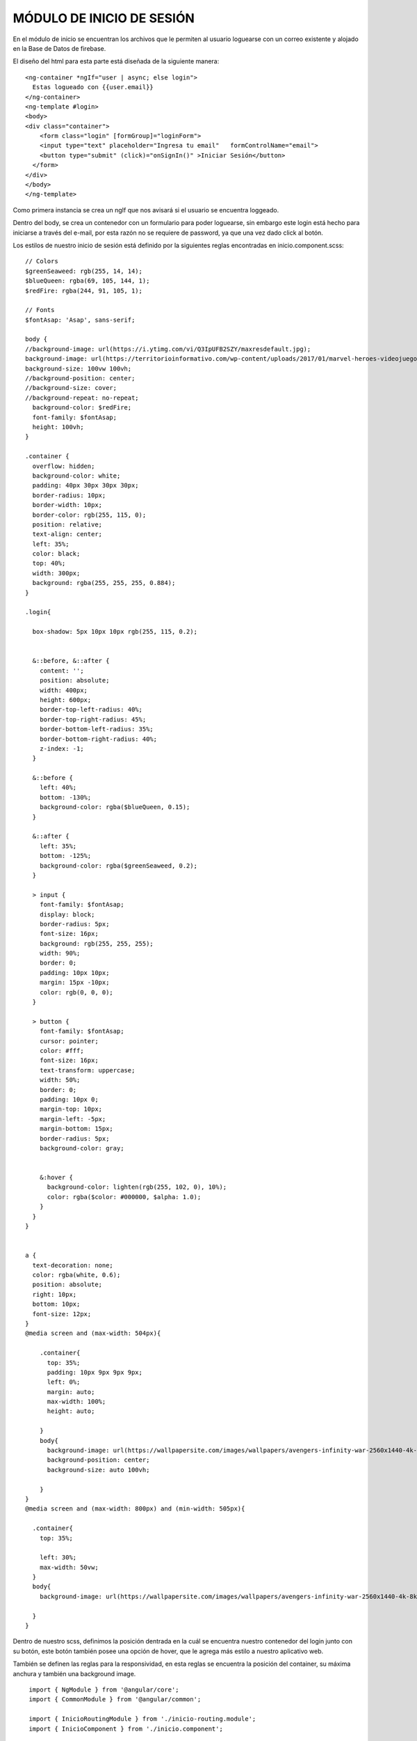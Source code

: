 MÓDULO DE INICIO DE SESIÓN
===========================


En el módulo de inicio se encuentran los archivos que le permiten al usuario loguearse con un correo existente y alojado en la Base de Datos de firebase.


El diseño del html para esta parte está diseñada de la siguiente manera:



::

    <ng-container *ngIf="user | async; else login">
      Estas logueado con {{user.email}}
    </ng-container>
    <ng-template #login>
    <body>
    <div class="container">
        <form class="login" [formGroup]="loginForm">
        <input type="text" placeholder="Ingresa tu email"   formControlName="email">
        <button type="submit" (click)="onSignIn()" >Iniciar Sesión</button>
      </form>
    </div>
    </body>
    </ng-template>



Como primera instancia se crea un ngIf que nos avisará si el usuario se encuentra loggeado.

Dentro del body, se crea un contenedor con un formulario para poder loguearse, sin embargo este login está hecho para iniciarse a través del e-mail, por esta razón no se requiere de password, ya que una vez dado click al botón.

Los estilos de nuestro inicio de sesión está definido por la siguientes reglas encontradas en inicio.component.scss:



::

	
    // Colors
    $greenSeaweed: rgb(255, 14, 14);
    $blueQueen: rgba(69, 105, 144, 1);
    $redFire: rgba(244, 91, 105, 1);

    // Fonts
    $fontAsap: 'Asap', sans-serif;

    body {
    //background-image: url(https://i.ytimg.com/vi/Q3IpUFB2SZY/maxresdefault.jpg);
    background-image: url(https://territorioinformativo.com/wp-content/uploads/2017/01/marvel-heroes-videojuego_Territorio-Informativo.jpg);
    background-size: 100vw 100vh;
    //background-position: center;
    //background-size: cover;
    //background-repeat: no-repeat;
      background-color: $redFire;
      font-family: $fontAsap;
      height: 100vh;
    }

    .container {
      overflow: hidden;
      background-color: white;
      padding: 40px 30px 30px 30px;
      border-radius: 10px;
      border-width: 10px;
      border-color: rgb(255, 115, 0);
      position: relative;
      text-align: center;
      left: 35%;
      color: black;
      top: 40%;
      width: 300px;
      background: rgba(255, 255, 255, 0.884);
    }

    .login{

      box-shadow: 5px 10px 10px rgb(255, 115, 0.2);


      &::before, &::after {
        content: '';
        position: absolute;
        width: 400px;
        height: 600px;
        border-top-left-radius: 40%;
        border-top-right-radius: 45%;
        border-bottom-left-radius: 35%;
        border-bottom-right-radius: 40%;
        z-index: -1;
      }

      &::before {
        left: 40%;
        bottom: -130%;
        background-color: rgba($blueQueen, 0.15);
      }

      &::after {
        left: 35%;
        bottom: -125%;
        background-color: rgba($greenSeaweed, 0.2);
      }

      > input {
        font-family: $fontAsap;
        display: block;
        border-radius: 5px;
        font-size: 16px;
        background: rgb(255, 255, 255);
        width: 90%;
        border: 0;
        padding: 10px 10px;
        margin: 15px -10px;
        color: rgb(0, 0, 0);
      }

      > button {
        font-family: $fontAsap;
        cursor: pointer;
        color: #fff;
        font-size: 16px;
        text-transform: uppercase;
        width: 50%;
        border: 0;
        padding: 10px 0;
        margin-top: 10px;
        margin-left: -5px;
        margin-bottom: 15px;
        border-radius: 5px;
        background-color: gray;


        &:hover {
          background-color: lighten(rgb(255, 102, 0), 10%);
          color: rgba($color: #000000, $alpha: 1.0);
        }
      }
    }


    a {
      text-decoration: none;
      color: rgba(white, 0.6);
      position: absolute;
      right: 10px;
      bottom: 10px;
      font-size: 12px;
    }
    @media screen and (max-width: 504px){

        .container{
          top: 35%;
          padding: 10px 9px 9px 9px;
          left: 0%;
          margin: auto;
          max-width: 100%;
          height: auto;

        }
        body{
          background-image: url(https://wallpapersite.com/images/wallpapers/avengers-infinity-war-2560x1440-4k-8k-13270.jpg);
          background-position: center;
          background-size: auto 100vh;

        }
    }
    @media screen and (max-width: 800px) and (min-width: 505px){

      .container{
        top: 35%;

        left: 30%;
        max-width: 50vw;
      }
      body{
        background-image: url(https://wallpapersite.com/images/wallpapers/avengers-infinity-war-2560x1440-4k-8k-13270.jpg);

      }
    }

Dentro de nuestro scss, definimos la posición dentrada en la cuál se encuentra nuestro contenedor del login junto con su botón, este botón también posee una opción de hover, que le agrega más estilo a nuestro aplicativo web.

También se definen las reglas para la responsividad, en esta reglas se encuentra la posición del container, su máxima anchura y también una background image.


::

   import { NgModule } from '@angular/core';
   import { CommonModule } from '@angular/common';

   import { InicioRoutingModule } from './inicio-routing.module';
   import { InicioComponent } from './inicio.component';

   import { AuthService} from '../../services/auth/auth.service';

   import { FormsModule} from '@angular/forms';
   import {ReactiveFormsModule} from '@angular/forms';

   import {MatFormFieldModule} from '@angular/material/form-field';
   import { MatInputModule} from '@angular/material/input';



   @NgModule({
  declarations: [InicioComponent],
  imports: [
    CommonModule,
    InicioRoutingModule,
    FormsModule,
    ReactiveFormsModule,
    MatFormFieldModule,
    MatInputModule,
  ], 
   exports:[
    InicioComponent,
  ],
   providers:[ AuthService]
   })
   export class InicioModule { }


En nuestro inicio.module.ts importaremos & exportaremos todos los componentes, librerias y modelos para poder trabajar de manera eficiente en nuestro servicio de Inicio de sesion.



::

   import { Component, OnInit } from '@angular/core';
   import { FormControl, FormGroup } from '@angular/forms';
   import { AuthService} from '../../services/auth/auth.service'; 
   import { Router } from '@angular/router';
   import { map, first } from 'rxjs/operators';
   import { Observable } from 'rxjs';


   @Component({
  selector: 'app-inicio',
  templateUrl: './inicio.component.html',
  styleUrls: ['./inicio.component.scss']
   })
   export class InicioComponent implements OnInit {

   loginForm = new FormGroup({
     email: new FormControl(''),
  });
   public user: Observable<any>;
   public enviado = false;
   constructor(private authSvc:AuthService,    private router: Router) { }

   async ngOnInit() {
    this.user = await this.authSvc.userData$;
    await this.authSvc.userData$.subscribe(res=>{
      if (res){
        this.router.navigate(['/home']);
      }
    });
    const url = this.router.url;
    this.authSvc.confirmSignIn(url);
  }
   onSignIn(){
    const {email} = this.loginForm.value;
    this.authSvc.login(email);
    this.enviado = true;
  }



La lógica detrás del inicio se encuentra detrás de Inicio.component.ts. En este archivo, nos encontraremos con una inicilización de un formulario de Login el cuál solo recibirá el E-mail. nuestro ngOnInit. de manera asincrona, hacemos una pequeña condicional de que si existe un usuario, se redirige hacia /Home, esto es gracias a la llamada de Router que se hace en el constructor, esto nos permite hacer navegación entre páginas.

OnSignIn(){} es el método importante, se activará una vez el usuario haga click en el botón "Iniciar Sesion", ya que utilizará nuestro servicio de AuthService, el cuál recorre en su método Login(), los usuarios que existen en la base de datos, si se encuentra alguna coincidencia, permite realizar el login enviando al correo ingresado por el usuario, un link con la habilidad de poder ingresar, es decir, nuestro módulo de inicio de Sesion, está hecho para enviar de manera segura, un correo con el link que le permitirá ingresar de manera segura y sin contraseña a nuestro portal.


